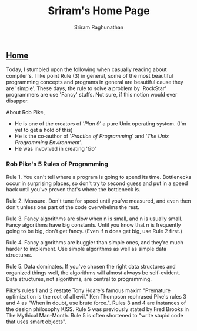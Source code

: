 #+AUTHOR: Sriram Raghunathan
#+EMAIL: sriram@marirs.net.in
#+TITLE: Sriram's Home Page
#+STARTUP:shownone
#+STARTUP:align
#+STARTUP: logdone
#+OPTIONS: toc:nil
#+HTML_HEAD: <link rel="stylesheet" type="text/css" href="../org.css"/>
#+OPTIONS: html-style:nil

** [[file:../index.org][Home]]

Today, I stumbled upon the following when casually reading about compiler's. 
I like point Rule (3) in general, some of the most beautiful programming concepts and programs in general are beautiful cause they are 'simple'.
These days, the rule to solve a problem by 'RockStar' programmers are use 'Fancy' stuffs. Not sure, if this notion would ever disapper. 

About Rob Pike,

- He is one of the creators of '/Plan 9/' a pure Unix operating system. (I'm yet to get a hold of this)
- He is the co-author of '/Practice of Programming/' and '/The Unix Programming Environment/'. 
- He was invovlved in creating '/Go/'

*** Rob Pike's 5 Rules of Programming

    Rule 1. You can't tell where a program is going to spend its time. Bottlenecks occur in surprising places, so don't try to second guess and put in a speed hack until you've proven that's where the bottleneck is.

    Rule 2. Measure. Don't tune for speed until you've measured, and even then don't unless one part of the code overwhelms the rest.

    Rule 3. Fancy algorithms are slow when n is small, and n is usually small. Fancy algorithms have big constants. Until you know that n is frequently going to be big, don't get fancy. (Even if n does get big, use Rule 2 first.)

    Rule 4. Fancy algorithms are buggier than simple ones, and they're much harder to implement. Use simple algorithms as well as simple data structures.

    Rule 5. Data dominates. If you've chosen the right data structures and organized things well, the algorithms will almost always be self-evident. Data structures, not algorithms, are central to programming.

Pike's rules 1 and 2 restate Tony Hoare's famous maxim "Premature optimization is the root of all evil." Ken Thompson rephrased Pike's rules 3 and 4 as "When in doubt, use brute force.". Rules 3 and 4 are instances of the design philosophy KISS. Rule 5 was previously stated by Fred Brooks in The Mythical Man-Month. Rule 5 is often shortened to "write stupid code that uses smart objects". 
